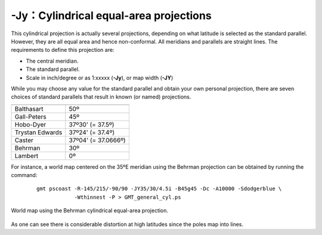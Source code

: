 -Jy：Cylindrical equal-area projections
=======================================

This cylindrical projection is actually several projections, depending
on what latitude is selected as the standard parallel. However, they are
all equal area and hence non-conformal. All meridians and parallels are
straight lines. The requirements to define this projection are:

-  The central meridian.

-  The standard parallel.

-  Scale in inch/degree or as 1:xxxxx (**-Jy**), or map width (**-JY**)

While you may choose any value for the standard parallel and obtain your
own personal projection, there are seven choices of standard parallels
that result in known (or named) projections.

.. table::

   +-------------------+---------------------+
   +===================+=====================+
   | Balthasart        | 50º                 |
   +-------------------+---------------------+
   | Gall-Peters       | 45º                 |
   +-------------------+---------------------+
   | Hobo-Dyer         | 37º30' (= 37.5º)    |
   +-------------------+---------------------+
   | Trystan Edwards   | 37º24' (= 37.4º)    |
   +-------------------+---------------------+
   | Caster            | 37º04' (= 37.0666º) |
   +-------------------+---------------------+
   | Behrman           | 30º                 |
   +-------------------+---------------------+
   | Lambert           | 0º                  |
   +-------------------+---------------------+

For instance, a world map centered on the 35ºE meridian using the Behrman
projection can be obtained by running the command:

   ::

    gmt pscoast -R-145/215/-90/90 -JY35/30/4.5i -B45g45 -Dc -A10000 -Sdodgerblue \
                -Wthinnest -P > GMT_general_cyl.ps

.. figure:: /images/GMT_general_cyl.*
   :width: 600 px
   :align: center

   World map using the Behrman cylindrical equal-area projection.


As one can see there is considerable distortion at high latitudes since
the poles map into lines.
